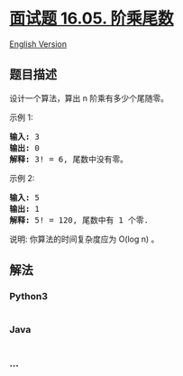 * [[https://leetcode-cn.com/problems/factorial-zeros-lcci][面试题 16.05.
阶乘尾数]]
  :PROPERTIES:
  :CUSTOM_ID: 面试题-16.05.-阶乘尾数
  :END:
[[./lcci/16.05.Factorial Zeros/README_EN.org][English Version]]

** 题目描述
   :PROPERTIES:
   :CUSTOM_ID: 题目描述
   :END:

#+begin_html
  <!-- 这里写题目描述 -->
#+end_html

#+begin_html
  <p>
#+end_html

设计一个算法，算出 n 阶乘有多少个尾随零。

#+begin_html
  </p>
#+end_html

#+begin_html
  <p>
#+end_html

示例 1:

#+begin_html
  </p>
#+end_html

#+begin_html
  <pre><strong>输入:</strong> 3
  <strong>输出:</strong> 0
  <strong>解释:</strong>&nbsp;3! = 6, 尾数中没有零。</pre>
#+end_html

#+begin_html
  <p>
#+end_html

示例 2:

#+begin_html
  </p>
#+end_html

#+begin_html
  <pre><strong>输入:</strong> 5
  <strong>输出:</strong> 1
  <strong>解释:</strong>&nbsp;5! = 120, 尾数中有 1 个零.</pre>
#+end_html

#+begin_html
  <p>
#+end_html

说明: 你算法的时间复杂度应为 O(log n) 。

#+begin_html
  </p>
#+end_html

** 解法
   :PROPERTIES:
   :CUSTOM_ID: 解法
   :END:

#+begin_html
  <!-- 这里可写通用的实现逻辑 -->
#+end_html

#+begin_html
  <!-- tabs:start -->
#+end_html

*** *Python3*
    :PROPERTIES:
    :CUSTOM_ID: python3
    :END:

#+begin_html
  <!-- 这里可写当前语言的特殊实现逻辑 -->
#+end_html

#+begin_src python
#+end_src

*** *Java*
    :PROPERTIES:
    :CUSTOM_ID: java
    :END:

#+begin_html
  <!-- 这里可写当前语言的特殊实现逻辑 -->
#+end_html

#+begin_src java
#+end_src

*** *...*
    :PROPERTIES:
    :CUSTOM_ID: section
    :END:
#+begin_example
#+end_example

#+begin_html
  <!-- tabs:end -->
#+end_html
